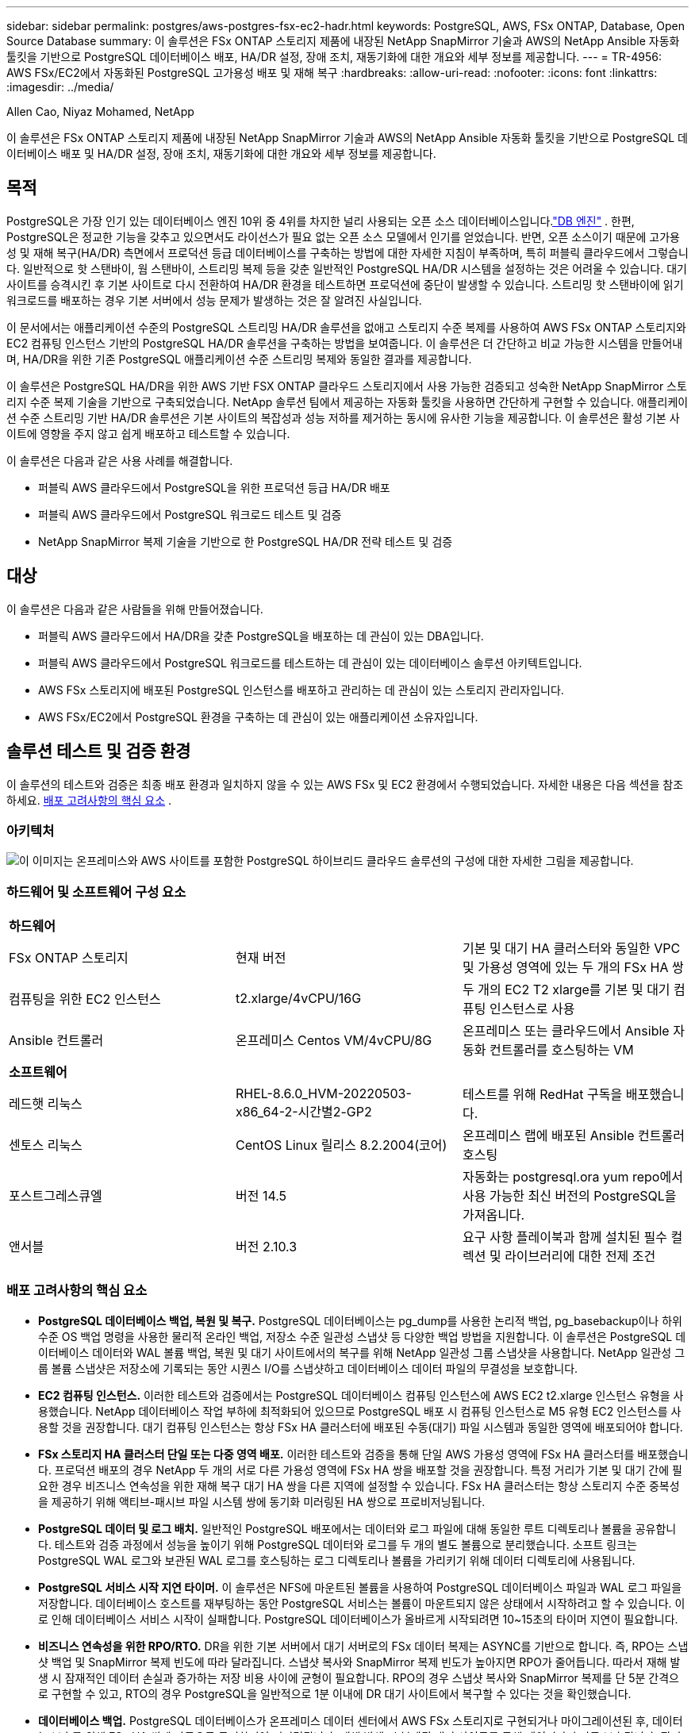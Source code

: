 ---
sidebar: sidebar 
permalink: postgres/aws-postgres-fsx-ec2-hadr.html 
keywords: PostgreSQL, AWS, FSx ONTAP, Database, Open Source Database 
summary: 이 솔루션은 FSx ONTAP 스토리지 제품에 내장된 NetApp SnapMirror 기술과 AWS의 NetApp Ansible 자동화 툴킷을 기반으로 PostgreSQL 데이터베이스 배포, HA/DR 설정, 장애 조치, 재동기화에 대한 개요와 세부 정보를 제공합니다. 
---
= TR-4956: AWS FSx/EC2에서 자동화된 PostgreSQL 고가용성 배포 및 재해 복구
:hardbreaks:
:allow-uri-read: 
:nofooter: 
:icons: font
:linkattrs: 
:imagesdir: ../media/


Allen Cao, Niyaz Mohamed, NetApp

[role="lead"]
이 솔루션은 FSx ONTAP 스토리지 제품에 내장된 NetApp SnapMirror 기술과 AWS의 NetApp Ansible 자동화 툴킷을 기반으로 PostgreSQL 데이터베이스 배포 및 HA/DR 설정, 장애 조치, 재동기화에 대한 개요와 세부 정보를 제공합니다.



== 목적

PostgreSQL은 가장 인기 있는 데이터베이스 엔진 10위 중 4위를 차지한 널리 사용되는 오픈 소스 데이터베이스입니다.link:https://db-engines.com/en/ranking["DB 엔진"^] .  한편, PostgreSQL은 정교한 기능을 갖추고 있으면서도 라이선스가 필요 없는 오픈 소스 모델에서 인기를 얻었습니다.  반면, 오픈 소스이기 때문에 고가용성 및 재해 복구(HA/DR) 측면에서 프로덕션 등급 데이터베이스를 구축하는 방법에 대한 자세한 지침이 부족하며, 특히 퍼블릭 클라우드에서 그렇습니다.  일반적으로 핫 스탠바이, 웜 스탠바이, 스트리밍 복제 등을 갖춘 일반적인 PostgreSQL HA/DR 시스템을 설정하는 것은 어려울 수 있습니다.  대기 사이트를 승격시킨 후 기본 사이트로 다시 전환하여 HA/DR 환경을 테스트하면 프로덕션에 중단이 발생할 수 있습니다.  스트리밍 핫 스탠바이에 읽기 워크로드를 배포하는 경우 기본 서버에서 성능 문제가 발생하는 것은 잘 알려진 사실입니다.

이 문서에서는 애플리케이션 수준의 PostgreSQL 스트리밍 HA/DR 솔루션을 없애고 스토리지 수준 복제를 사용하여 AWS FSx ONTAP 스토리지와 EC2 컴퓨팅 인스턴스 기반의 PostgreSQL HA/DR 솔루션을 구축하는 방법을 보여줍니다.  이 솔루션은 더 간단하고 비교 가능한 시스템을 만들어내며, HA/DR을 위한 기존 PostgreSQL 애플리케이션 수준 스트리밍 복제와 동일한 결과를 제공합니다.

이 솔루션은 PostgreSQL HA/DR을 위한 AWS 기반 FSX ONTAP 클라우드 스토리지에서 사용 가능한 검증되고 성숙한 NetApp SnapMirror 스토리지 수준 복제 기술을 기반으로 구축되었습니다.  NetApp 솔루션 팀에서 제공하는 자동화 툴킷을 사용하면 간단하게 구현할 수 있습니다.  애플리케이션 수준 스트리밍 기반 HA/DR 솔루션은 기본 사이트의 복잡성과 성능 저하를 제거하는 동시에 유사한 기능을 제공합니다.  이 솔루션은 활성 기본 사이트에 영향을 주지 않고 쉽게 배포하고 테스트할 수 있습니다.

이 솔루션은 다음과 같은 사용 사례를 해결합니다.

* 퍼블릭 AWS 클라우드에서 PostgreSQL을 위한 프로덕션 등급 HA/DR 배포
* 퍼블릭 AWS 클라우드에서 PostgreSQL 워크로드 테스트 및 검증
* NetApp SnapMirror 복제 기술을 기반으로 한 PostgreSQL HA/DR 전략 테스트 및 검증




== 대상

이 솔루션은 다음과 같은 사람들을 위해 만들어졌습니다.

* 퍼블릭 AWS 클라우드에서 HA/DR을 갖춘 PostgreSQL을 배포하는 데 관심이 있는 DBA입니다.
* 퍼블릭 AWS 클라우드에서 PostgreSQL 워크로드를 테스트하는 데 관심이 있는 데이터베이스 솔루션 아키텍트입니다.
* AWS FSx 스토리지에 배포된 PostgreSQL 인스턴스를 배포하고 관리하는 데 관심이 있는 스토리지 관리자입니다.
* AWS FSx/EC2에서 PostgreSQL 환경을 구축하는 데 관심이 있는 애플리케이션 소유자입니다.




== 솔루션 테스트 및 검증 환경

이 솔루션의 테스트와 검증은 최종 배포 환경과 일치하지 않을 수 있는 AWS FSx 및 EC2 환경에서 수행되었습니다. 자세한 내용은 다음 섹션을 참조하세요. <<배포 고려사항의 핵심 요소>> .



=== 아키텍처

image:aws-postgres-fsx-ec2-architecture.png["이 이미지는 온프레미스와 AWS 사이트를 포함한 PostgreSQL 하이브리드 클라우드 솔루션의 구성에 대한 자세한 그림을 제공합니다."]



=== 하드웨어 및 소프트웨어 구성 요소

[cols="33%, 33%, 33%"]
|===


3+| *하드웨어* 


| FSx ONTAP 스토리지 | 현재 버전 | 기본 및 대기 HA 클러스터와 동일한 VPC 및 가용성 영역에 있는 두 개의 FSx HA 쌍 


| 컴퓨팅을 위한 EC2 인스턴스 | t2.xlarge/4vCPU/16G | 두 개의 EC2 T2 xlarge를 기본 및 대기 컴퓨팅 인스턴스로 사용 


| Ansible 컨트롤러 | 온프레미스 Centos VM/4vCPU/8G | 온프레미스 또는 클라우드에서 Ansible 자동화 컨트롤러를 호스팅하는 VM 


3+| *소프트웨어* 


| 레드햇 리눅스 | RHEL-8.6.0_HVM-20220503-x86_64-2-시간별2-GP2 | 테스트를 위해 RedHat 구독을 배포했습니다. 


| 센토스 리눅스 | CentOS Linux 릴리스 8.2.2004(코어) | 온프레미스 랩에 배포된 Ansible 컨트롤러 호스팅 


| 포스트그레스큐엘 | 버전 14.5 | 자동화는 postgresql.ora yum repo에서 사용 가능한 최신 버전의 PostgreSQL을 가져옵니다. 


| 앤서블 | 버전 2.10.3 | 요구 사항 플레이북과 함께 설치된 필수 컬렉션 및 라이브러리에 대한 전제 조건 
|===


=== 배포 고려사항의 핵심 요소

* *PostgreSQL 데이터베이스 백업, 복원 및 복구.*  PostgreSQL 데이터베이스는 pg_dump를 사용한 논리적 백업, pg_basebackup이나 하위 수준 OS 백업 명령을 사용한 물리적 온라인 백업, 저장소 수준 일관성 스냅샷 등 다양한 백업 방법을 지원합니다.  이 솔루션은 PostgreSQL 데이터베이스 데이터와 WAL 볼륨 백업, 복원 및 대기 사이트에서의 복구를 위해 NetApp 일관성 그룹 스냅샷을 사용합니다.  NetApp 일관성 그룹 볼륨 스냅샷은 저장소에 기록되는 동안 시퀀스 I/O를 스냅샷하고 데이터베이스 데이터 파일의 무결성을 보호합니다.
* *EC2 컴퓨팅 인스턴스.*  이러한 테스트와 검증에서는 PostgreSQL 데이터베이스 컴퓨팅 인스턴스에 AWS EC2 t2.xlarge 인스턴스 유형을 사용했습니다.  NetApp 데이터베이스 작업 부하에 최적화되어 있으므로 PostgreSQL 배포 시 컴퓨팅 인스턴스로 M5 유형 EC2 인스턴스를 사용할 것을 권장합니다.  대기 컴퓨팅 인스턴스는 항상 FSx HA 클러스터에 배포된 수동(대기) 파일 시스템과 동일한 영역에 배포되어야 합니다.
* *FSx 스토리지 HA 클러스터 단일 또는 다중 영역 배포.*  이러한 테스트와 검증을 통해 단일 AWS 가용성 영역에 FSx HA 클러스터를 배포했습니다.  프로덕션 배포의 경우 NetApp 두 개의 서로 다른 가용성 영역에 FSx HA 쌍을 배포할 것을 권장합니다.  특정 거리가 기본 및 대기 간에 필요한 경우 비즈니스 연속성을 위한 재해 복구 대기 HA 쌍을 다른 지역에 설정할 수 있습니다.  FSx HA 클러스터는 항상 스토리지 수준 중복성을 제공하기 위해 액티브-패시브 파일 시스템 쌍에 동기화 미러링된 HA 쌍으로 프로비저닝됩니다.
* *PostgreSQL 데이터 및 로그 배치.*  일반적인 PostgreSQL 배포에서는 데이터와 로그 파일에 대해 동일한 루트 디렉토리나 볼륨을 공유합니다.  테스트와 검증 과정에서 성능을 높이기 위해 PostgreSQL 데이터와 로그를 두 개의 별도 볼륨으로 분리했습니다.  소프트 링크는 PostgreSQL WAL 로그와 보관된 WAL 로그를 호스팅하는 로그 디렉토리나 볼륨을 가리키기 위해 데이터 디렉토리에 사용됩니다.
* *PostgreSQL 서비스 시작 지연 타이머.*  이 솔루션은 NFS에 마운트된 볼륨을 사용하여 PostgreSQL 데이터베이스 파일과 WAL 로그 파일을 저장합니다.  데이터베이스 호스트를 재부팅하는 동안 PostgreSQL 서비스는 볼륨이 마운트되지 않은 상태에서 시작하려고 할 수 있습니다.  이로 인해 데이터베이스 서비스 시작이 실패합니다.  PostgreSQL 데이터베이스가 올바르게 시작되려면 10~15초의 타이머 지연이 필요합니다.
* *비즈니스 연속성을 위한 RPO/RTO.*  DR을 위한 기본 서버에서 대기 서버로의 FSx 데이터 복제는 ASYNC를 기반으로 합니다. 즉, RPO는 스냅샷 백업 및 SnapMirror 복제 빈도에 따라 달라집니다.  스냅샷 복사와 SnapMirror 복제 빈도가 높아지면 RPO가 줄어듭니다.  따라서 재해 발생 시 잠재적인 데이터 손실과 증가하는 저장 비용 사이에 균형이 필요합니다.  RPO의 경우 스냅샷 복사와 SnapMirror 복제를 단 5분 간격으로 구현할 수 있고, RTO의 경우 PostgreSQL을 일반적으로 1분 이내에 DR 대기 사이트에서 복구할 수 있다는 것을 확인했습니다.
* *데이터베이스 백업.*  PostgreSQL 데이터베이스가 온프레미스 데이터 센터에서 AWS FSx 스토리지로 구현되거나 마이그레이션된 후, 데이터는 보호를 위해 FSx HA 쌍에 자동으로 동기화되어 미러링됩니다.  재해 발생 시 복제된 대기 사이트를 통해 데이터가 추가로 보호됩니다.  장기 백업 보존이나 데이터 보호를 위해 NetApp 내장된 PostgreSQL pg_basebackup 유틸리티를 사용하여 S3 Blob 스토리지로 이식할 수 있는 전체 데이터베이스 백업을 실행할 것을 권장합니다.




== 솔루션 배포

아래에 설명된 자세한 지침에 따라 NetApp Ansible 기반 자동화 툴킷을 사용하여 이 솔루션의 배포를 자동으로 완료할 수 있습니다.

. 자동화 툴킷 READme.md의 지침을 읽어보세요.link:https://github.com/NetApp-Automation/na_postgresql_aws_deploy_hadr["na_postgresql_aws_deploy_hadr"] .
. 다음 영상을 통해 연습해보세요.


.자동화된 PostgreSQL 배포 및 보호
video::e479b91f-eacd-46bf-bfa1-b01200f0015a[panopto]
. 필수 매개변수 파일을 구성합니다.(`hosts` , `host_vars/host_name.yml` , `fsx_vars.yml` ) 관련 섹션의 템플릿에 사용자별 매개변수를 입력하여.  그런 다음 복사 버튼을 사용하여 파일을 Ansible 컨트롤러 호스트로 복사합니다.




=== 자동 배포를 위한 전제 조건

배포에는 다음과 같은 전제 조건이 필요합니다.

. AWS 계정이 설정되었고, AWS 계정 내에 필요한 VPC 및 네트워크 세그먼트가 생성되었습니다.
. AWS EC2 콘솔에서 두 개의 EC2 Linux 인스턴스를 배포해야 합니다. 하나는 기본 사이트의 기본 PostgreSQL DB 서버로, 다른 하나는 대기 DR 사이트에 배포해야 합니다.  기본 및 대기 DR 사이트에서 컴퓨팅 중복성을 위해 두 개의 추가 EC2 Linux 인스턴스를 대기 PostgreSQL DB 서버로 배포합니다.  환경 설정에 대한 자세한 내용은 이전 섹션의 아키텍처 다이어그램을 참조하세요.  또한 검토하세요link:https://docs.aws.amazon.com/AWSEC2/latest/UserGuide/concepts.html["Linux 인스턴스 사용자 가이드"] 자세한 내용은.
. AWS EC2 콘솔에서 두 개의 FSx ONTAP 스토리지 HA 클러스터를 배포하여 PostgreSQL 데이터베이스 볼륨을 호스팅합니다.  FSx 스토리지 배포에 익숙하지 않은 경우 설명서를 참조하세요.link:https://docs.aws.amazon.com/fsx/latest/ONTAPGuide/creating-file-systems.html["FSx ONTAP 파일 시스템 생성"] 단계별 지침을 확인하세요.
. Ansible 컨트롤러를 호스팅하기 위해 Centos Linux VM을 빌드합니다.  Ansible 컨트롤러는 온프레미스 또는 AWS 클라우드에 위치할 수 있습니다.  온프레미스에 있는 경우 VPC, EC2 Linux 인스턴스 및 FSx 스토리지 클러스터에 SSH 연결이 있어야 합니다.
. 리소스에서 "RHEL/CentOS에 CLI 배포를 위한 Ansible 제어 노드 설정" 섹션에 설명된 대로 Ansible 컨트롤러를 설정합니다.link:https://docs.netapp.com/us-en/netapp-solutions-dataops/automation/getting-started.html["NetApp 솔루션 자동화 시작하기"^] .
. 공개 NetApp GitHub 사이트에서 자동화 툴킷 사본을 복제합니다.


[source, cli]
----
git clone https://github.com/NetApp-Automation/na_postgresql_aws_deploy_hadr.git
----
. 툴킷 루트 디렉토리에서 필수 플레이북을 실행하여 Ansible 컨트롤러에 필요한 컬렉션과 라이브러리를 설치합니다.


[source, cli]
----
ansible-playbook -i hosts requirements.yml
----
[source, cli]
----
ansible-galaxy collection install -r collections/requirements.yml --force --force-with-deps
----
. DB 호스트 변수 파일에 필요한 EC2 FSx 인스턴스 매개변수를 검색합니다. `host_vars/*` 그리고 전역 변수 파일 `fsx_vars.yml` 구성.




=== 호스트 파일 구성

기본 FSx ONTAP 클러스터 관리 IP와 EC2 인스턴스 호스트 이름을 호스트 파일에 입력합니다.

....
# Primary FSx cluster management IP address
[fsx_ontap]
172.30.15.33
....
....
# Primary PostgreSQL DB server at primary site where database is initialized at deployment time
[postgresql]
psql_01p ansible_ssh_private_key_file=psql_01p.pem
....
....
# Primary PostgreSQL DB server at standby site where postgresql service is installed but disabled at deployment
# Standby DB server at primary site, to setup this server comment out other servers in [dr_postgresql]
# Standby DB server at standby site, to setup this server comment out other servers in [dr_postgresql]
[dr_postgresql] --
psql_01s ansible_ssh_private_key_file=psql_01s.pem
#psql_01ps ansible_ssh_private_key_file=psql_01ps.pem
#psql_01ss ansible_ssh_private_key_file=psql_01ss.pem
....


=== host_vars 폴더에서 host_name.yml 파일을 구성하세요.

[source, shell]
----
# Add your AWS EC2 instance IP address for the respective PostgreSQL server host
ansible_host: "10.61.180.15"

# "{{groups.postgresql[0]}}" represents first PostgreSQL DB server as defined in PostgreSQL hosts group [postgresql]. For concurrent multiple PostgreSQL DB servers deployment, [0] will be incremented for each additional DB server. For example,  "{{groups.posgresql[1]}}" represents DB server 2, "{{groups.posgresql[2]}}" represents DB server 3 ... As a good practice and the default, two volumes are allocated to a PostgreSQL DB server with corresponding /pgdata, /pglogs mount points, which store PostgreSQL data, and PostgreSQL log files respectively. The number and naming of DB volumes allocated to a DB server must match with what is defined in global fsx_vars.yml file by src_db_vols, src_archivelog_vols parameters, which dictates how many volumes are to be created for each DB server. aggr_name is aggr1 by default. Do not change. lif address is the NFS IP address for the SVM where PostgreSQL server is expected to mount its database volumes. Primary site servers from primary SVM and standby servers from standby SVM.
host_datastores_nfs:
  - {vol_name: "{{groups.postgresql[0]}}_pgdata", aggr_name: "aggr1", lif: "172.21.94.200", size: "100"}
  - {vol_name: "{{groups.postgresql[0]}}_pglogs", aggr_name: "aggr1", lif: "172.21.94.200", size: "100"}

# Add swap space to EC2 instance, that is equal to size of RAM up to 16G max. Determine the number of blocks by dividing swap size in MB by 128.
swap_blocks: "128"

# Postgresql user configurable parameters
psql_port: "5432"
buffer_cache: "8192MB"
archive_mode: "on"
max_wal_size: "5GB"
client_address: "172.30.15.0/24"
----


=== vars 폴더에서 글로벌 fsx_vars.yml 파일을 구성합니다.

[source, shell]
----
########################################################################
######  PostgreSQL HADR global user configuration variables       ######
######  Consolidate all variables from FSx, Linux, and postgresql ######
########################################################################

###########################################
### Ontap env specific config variables ###
###########################################

####################################################################################################
# Variables for SnapMirror Peering
####################################################################################################

#Passphrase for cluster peering authentication
passphrase: "xxxxxxx"

#Please enter destination or standby FSx cluster name
dst_cluster_name: "FsxId0cf8e0bccb14805e8"

#Please enter destination or standby FSx cluster management IP
dst_cluster_ip: "172.30.15.90"

#Please enter destination or standby FSx cluster inter-cluster IP
dst_inter_ip: "172.30.15.13"

#Please enter destination or standby SVM name to create mirror relationship
dst_vserver: "dr"

#Please enter destination or standby SVM management IP
dst_vserver_mgmt_lif: "172.30.15.88"

#Please enter destination or standby SVM NFS lif
dst_nfs_lif: "172.30.15.88"

#Please enter source or primary FSx cluster name
src_cluster_name: "FsxId0cf8e0bccb14805e8"

#Please enter source or primary FSx cluster management IP
src_cluster_ip: "172.30.15.20"

#Please enter source or primary FSx cluster inter-cluster IP
src_inter_ip: "172.30.15.5"

#Please enter source or primary SVM name to create mirror relationship
src_vserver: "prod"

#Please enter source or primary SVM management IP
src_vserver_mgmt_lif: "172.30.15.115"

#####################################################################################################
# Variable for PostgreSQL Volumes, lif - source or primary FSx NFS lif address
#####################################################################################################

src_db_vols:
  - {vol_name: "{{groups.postgresql[0]}}_pgdata", aggr_name: "aggr1", lif: "172.21.94.200", size: "100"}

src_archivelog_vols:
  - {vol_name: "{{groups.postgresql[0]}}_pglogs", aggr_name: "aggr1", lif: "172.21.94.200", size: "100"}

#Names of the Nodes in the ONTAP Cluster
nfs_export_policy: "default"

#####################################################################################################
### Linux env specific config variables ###
#####################################################################################################

#NFS Mount points for PostgreSQL DB volumes
mount_points:
  - "/pgdata"
  - "/pglogs"

#RedHat subscription username and password
redhat_sub_username: "xxxxx"
redhat_sub_password: "xxxxx"

####################################################
### DB env specific install and config variables ###
####################################################
#The latest version of PostgreSQL RPM is pulled/installed and config file is deployed from a preconfigured template
#Recovery type and point: default as all logs and promote and leave all PITR parameters blank
----


=== PostgreSQL 배포 및 HA/DR 설정

다음 작업에서는 PostgreSQL DB 서버 서비스를 배포하고 기본 EC2 DB 서버 호스트의 기본 사이트에서 데이터베이스를 초기화합니다.  그런 다음 대기 사이트에 대기 기본 EC2 DB 서버 호스트가 설정됩니다.  마지막으로, 재해 복구를 위해 기본 사이트 FSx 클러스터에서 대기 사이트 FSx 클러스터로 DB 볼륨 복제가 설정됩니다.

. 기본 FSx 클러스터에 DB 볼륨을 생성하고, 기본 EC2 인스턴스 호스트에 postgresql을 설정합니다.
+
[source, cli]
----
ansible-playbook -i hosts postgresql_deploy.yml -u ec2-user --private-key psql_01p.pem -e @vars/fsx_vars.yml
----
. 대기 DR EC2 인스턴스 호스트를 설정합니다.
+
[source, cli]
----
ansible-playbook -i hosts postgresql_standby_setup.yml -u ec2-user --private-key psql_01s.pem -e @vars/fsx_vars.yml
----
. FSx ONTAP 클러스터 피어링 및 데이터베이스 볼륨 복제를 설정합니다.
+
[source, cli]
----
ansible-playbook -i hosts fsx_replication_setup.yml -e @vars/fsx_vars.yml
----
. 이전 단계를 단일 단계 PostgreSQL 배포 및 HA/DR 설정으로 통합합니다.
+
[source, cli]
----
ansible-playbook -i hosts postgresql_hadr_setup.yml -u ec2-user -e @vars/fsx_vars.yml
----
. 기본 사이트나 대기 사이트에 대기 PostgreSQL DB 호스트를 설정하려면 호스트 파일 [dr_postgresql] 섹션에서 다른 모든 서버를 주석 처리한 다음 해당 대상 호스트(예: psql_01ps 또는 기본 사이트의 대기 EC2 컴퓨팅 인스턴스)를 사용하여 postgresql_standby_setup.yml 플레이북을 실행합니다.  다음과 같은 호스트 매개변수 파일을 확인하세요. `psql_01ps.yml` 아래에 구성됩니다 `host_vars` 예배 규칙서.
+
[source, cli]
----
[dr_postgresql] --
#psql_01s ansible_ssh_private_key_file=psql_01s.pem
psql_01ps ansible_ssh_private_key_file=psql_01ps.pem
#psql_01ss ansible_ssh_private_key_file=psql_01ss.pem
----


[source, cli]
----
ansible-playbook -i hosts postgresql_standby_setup.yml -u ec2-user --private-key psql_01ps.pem -e @vars/fsx_vars.yml
----


=== PostgreSQL 데이터베이스 스냅샷 백업 및 대기 사이트로의 복제

PostgreSQL 데이터베이스 스냅샷 백업 및 스탠바이 사이트로의 복제는 사용자가 정의한 간격으로 Ansible 컨트롤러에서 제어하고 실행할 수 있습니다.  우리는 간격이 5분 정도로 짧을 수 있다는 것을 검증했습니다.  따라서 기본 사이트에 장애가 발생하는 경우, 다음 예약된 스냅샷 백업 바로 전에 장애가 발생하면 5분간의 데이터 손실 가능성이 있습니다.

[source, cli]
----
*/15 * * * * /home/admin/na_postgresql_aws_deploy_hadr/data_log_snap.sh
----


=== DR을 위한 대기 사이트로의 장애 조치

DR 연습으로 PostgreSQL HA/DR 시스템을 테스트하려면 다음 플레이북을 실행하여 대기 사이트의 기본 대기 EC2 DB 인스턴스에서 장애 조치 및 PostgreSQL 데이터베이스 복구를 실행합니다.  실제 DR 시나리오에서는 DR 사이트로의 실제 장애 조치에 대해 동일한 작업을 실행합니다.

[source, cli]
----
ansible-playbook -i hosts postgresql_failover.yml -u ec2-user --private-key psql_01s.pem -e @vars/fsx_vars.yml
----


=== 장애 조치 테스트 후 복제된 DB 볼륨 재동기화

장애 조치 테스트 후 재동기화를 실행하여 데이터베이스 볼륨 SnapMirror 복제를 재설정합니다.

[source, cli]
----
ansible-playbook -i hosts postgresql_standby_resync.yml -u ec2-user --private-key psql_01s.pem -e @vars/fsx_vars.yml
----


=== EC2 컴퓨팅 인스턴스 장애로 인해 기본 EC2 DB 서버에서 대기 EC2 DB 서버로 장애 조치(failover)

NetApp 수동 장애 조치를 실행하거나 라이선스가 필요할 수 있는 잘 확립된 OS 클러스터웨어를 사용할 것을 권장합니다.



== 추가 정보를 찾을 수 있는 곳

이 문서에 설명된 정보에 대해 자세히 알아보려면 다음 문서 및/또는 웹사이트를 검토하세요.

* Amazon FSx ONTAP


link:https://aws.amazon.com/fsx/netapp-ontap/["https://aws.amazon.com/fsx/netapp-ontap/"^]

* 아마존 EC2


link:https://aws.amazon.com/pm/ec2/?trk=36c6da98-7b20-48fa-8225-4784bced9843&sc_channel=ps&s_kwcid=AL!4422!3!467723097970!e!!g!!aws%20ec2&ef_id=Cj0KCQiA54KfBhCKARIsAJzSrdqwQrghn6I71jiWzSeaT9Uh1-vY-VfhJixF-xnv5rWwn2S7RqZOTQ0aAh7eEALw_wcB:G:s&s_kwcid=AL!4422!3!467723097970!e!!g!!aws%20ec2["https://aws.amazon.com/pm/ec2/?trk=36c6da98-7b20-48fa-8225-4784bced9843&sc_channel=ps&s_kwcid=AL!4422!3!467723097970!e!!g!!aws%20ec2&ef_id=Cj0KCQiA54KfBhCKARIsAJzSrdqwQrghn6I71jiWzSeaT9Uh1-vY-VfhJixF-xnv5rWwn2S7RqZOTQ0aAh7eEALw_wcB:G:s&s_kwcid=AL!4422!3!467723097970!e!!g!!aws%20ec2"^]

* NetApp 솔루션 자동화


link:https://docs.netapp.com/us-en/netapp-solutions-dataops/automation/automation-introduction.html["소개"^]
